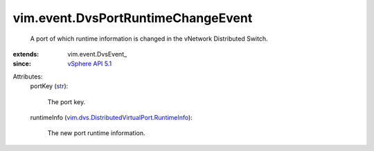
vim.event.DvsPortRuntimeChangeEvent
===================================
  A port of which runtime information is changed in the vNetwork Distributed Switch.
:extends: vim.event.DvsEvent_
:since: `vSphere API 5.1 <vim/version.rst#vimversionversion8>`_

Attributes:
    portKey (`str <https://docs.python.org/2/library/stdtypes.html>`_):

       The port key.
    runtimeInfo (`vim.dvs.DistributedVirtualPort.RuntimeInfo <vim/dvs/DistributedVirtualPort/RuntimeInfo.rst>`_):

       The new port runtime information.
